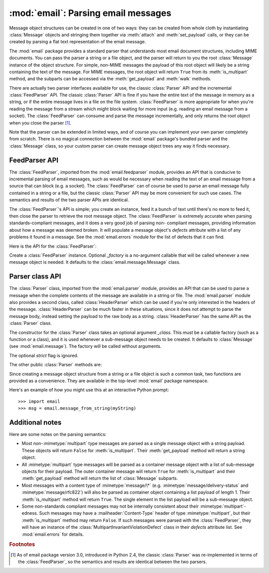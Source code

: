 :mod:`email`: Parsing email messages
------------------------------------

.. module:: email.parser
   :synopsis: Parse flat text email messages to produce a message object structure.


Message object structures can be created in one of two ways: they can be created
from whole cloth by instantiating :class:`Message` objects and stringing them
together via :meth:`attach` and :meth:`set_payload` calls, or they can be
created by parsing a flat text representation of the email message.

The :mod:`email` package provides a standard parser that understands most email
document structures, including MIME documents.  You can pass the parser a string
or a file object, and the parser will return to you the root :class:`Message`
instance of the object structure.  For simple, non-MIME messages the payload of
this root object will likely be a string containing the text of the message.
For MIME messages, the root object will return ``True`` from its
:meth:`is_multipart` method, and the subparts can be accessed via the
:meth:`get_payload` and :meth:`walk` methods.

There are actually two parser interfaces available for use, the classic
:class:`Parser` API and the incremental :class:`FeedParser` API.  The classic
:class:`Parser` API is fine if you have the entire text of the message in memory
as a string, or if the entire message lives in a file on the file system.
:class:`FeedParser` is more appropriate for when you're reading the message from
a stream which might block waiting for more input (e.g. reading an email message
from a socket).  The :class:`FeedParser` can consume and parse the message
incrementally, and only returns the root object when you close the parser [#]_.

Note that the parser can be extended in limited ways, and of course you can
implement your own parser completely from scratch.  There is no magical
connection between the :mod:`email` package's bundled parser and the
:class:`Message` class, so your custom parser can create message object trees
any way it finds necessary.


FeedParser API
^^^^^^^^^^^^^^

.. versionadded:: 2.4

The :class:`FeedParser`, imported from the :mod:`email.feedparser` module,
provides an API that is conducive to incremental parsing of email messages, such
as would be necessary when reading the text of an email message from a source
that can block (e.g. a socket).  The :class:`FeedParser` can of course be used
to parse an email message fully contained in a string or a file, but the classic
:class:`Parser` API may be more convenient for such use cases.  The semantics
and results of the two parser APIs are identical.

The :class:`FeedParser`'s API is simple; you create an instance, feed it a bunch
of text until there's no more to feed it, then close the parser to retrieve the
root message object.  The :class:`FeedParser` is extremely accurate when parsing
standards-compliant messages, and it does a very good job of parsing non-
compliant messages, providing information about how a message was deemed broken.
It will populate a message object's *defects* attribute with a list of any
problems it found in a message.  See the :mod:`email.errors` module for the list
of defects that it can find.

Here is the API for the :class:`FeedParser`:


.. class:: FeedParser([_factory])

   Create a :class:`FeedParser` instance.  Optional *_factory* is a no-argument
   callable that will be called whenever a new message object is needed.  It
   defaults to the :class:`email.message.Message` class.


.. method:: FeedParser.feed(data)

   Feed the :class:`FeedParser` some more data.  *data* should be a string
   containing one or more lines.  The lines can be partial and the
   :class:`FeedParser` will stitch such partial lines together properly.  The lines
   in the string can have any of the common three line endings, carriage return,
   newline, or carriage return and newline (they can even be mixed).


.. method:: FeedParser.close()

   Closing a :class:`FeedParser` completes the parsing of all previously fed data,
   and returns the root message object.  It is undefined what happens if you feed
   more data to a closed :class:`FeedParser`.


Parser class API
^^^^^^^^^^^^^^^^

The :class:`Parser` class, imported from the :mod:`email.parser` module,
provides an API that can be used to parse a message when the complete contents
of the message are available in a string or file.  The :mod:`email.parser`
module also provides a second class, called :class:`HeaderParser` which can be
used if you're only interested in the headers of the message.
:class:`HeaderParser` can be much faster in these situations, since it does not
attempt to parse the message body, instead setting the payload to the raw body
as a string. :class:`HeaderParser` has the same API as the :class:`Parser`
class.


.. class:: Parser([_class])

   The constructor for the :class:`Parser` class takes an optional argument
   *_class*.  This must be a callable factory (such as a function or a class), and
   it is used whenever a sub-message object needs to be created.  It defaults to
   :class:`Message` (see :mod:`email.message`).  The factory will be called without
   arguments.

   The optional *strict* flag is ignored.

   .. deprecated:: 2.4
      Because the :class:`Parser` class is a backward compatible API wrapper around
      the new-in-Python 2.4 :class:`FeedParser`, *all* parsing is effectively non-
      strict.  You should simply stop passing a *strict* flag to the :class:`Parser`
      constructor.

   .. versionchanged:: 2.2.2
      The *strict* flag was added.

   .. versionchanged:: 2.4
      The *strict* flag was deprecated.

The other public :class:`Parser` methods are:


.. method:: Parser.parse(fp[, headersonly])

   Read all the data from the file-like object *fp*, parse the resulting text, and
   return the root message object.  *fp* must support both the :meth:`readline` and
   the :meth:`read` methods on file-like objects.

   The text contained in *fp* must be formatted as a block of :rfc:`2822` style
   headers and header continuation lines, optionally preceded by a envelope header.
   The header block is terminated either by the end of the data or by a blank line.
   Following the header block is the body of the message (which may contain MIME-
   encoded subparts).

   Optional *headersonly* is as with the :meth:`parse` method.

   .. versionchanged:: 2.2.2
      The *headersonly* flag was added.


.. method:: Parser.parsestr(text[, headersonly])

   Similar to the :meth:`parse` method, except it takes a string object instead of
   a file-like object.  Calling this method on a string is exactly equivalent to
   wrapping *text* in a :class:`StringIO` instance first and calling :meth:`parse`.

   Optional *headersonly* is a flag specifying whether to stop parsing after
   reading the headers or not.  The default is ``False``, meaning it parses the
   entire contents of the file.

   .. versionchanged:: 2.2.2
      The *headersonly* flag was added.

Since creating a message object structure from a string or a file object is such
a common task, two functions are provided as a convenience.  They are available
in the top-level :mod:`email` package namespace.


.. function:: message_from_string(s[, _class[, strict]])

   Return a message object structure from a string.  This is exactly equivalent to
   ``Parser().parsestr(s)``.  Optional *_class* and *strict* are interpreted as
   with the :class:`Parser` class constructor.

   .. versionchanged:: 2.2.2
      The *strict* flag was added.


.. function:: message_from_file(fp[, _class[, strict]])

   Return a message object structure tree from an open file object.  This is
   exactly equivalent to ``Parser().parse(fp)``.  Optional *_class* and *strict*
   are interpreted as with the :class:`Parser` class constructor.

   .. versionchanged:: 2.2.2
      The *strict* flag was added.

Here's an example of how you might use this at an interactive Python prompt::

   >>> import email
   >>> msg = email.message_from_string(myString)


Additional notes
^^^^^^^^^^^^^^^^

Here are some notes on the parsing semantics:

* Most non-\ :mimetype:`multipart` type messages are parsed as a single message
  object with a string payload.  These objects will return ``False`` for
  :meth:`is_multipart`.  Their :meth:`get_payload` method will return a string
  object.

* All :mimetype:`multipart` type messages will be parsed as a container message
  object with a list of sub-message objects for their payload.  The outer
  container message will return ``True`` for :meth:`is_multipart` and their
  :meth:`get_payload` method will return the list of :class:`Message` subparts.

* Most messages with a content type of :mimetype:`message/\*` (e.g.
  :mimetype:`message/delivery-status` and :mimetype:`message/rfc822`) will also be
  parsed as container object containing a list payload of length 1.  Their
  :meth:`is_multipart` method will return ``True``.  The single element in the
  list payload will be a sub-message object.

* Some non-standards compliant messages may not be internally consistent about
  their :mimetype:`multipart`\ -edness.  Such messages may have a
  :mailheader:`Content-Type` header of type :mimetype:`multipart`, but their
  :meth:`is_multipart` method may return ``False``.  If such messages were parsed
  with the :class:`FeedParser`, they will have an instance of the
  :class:`MultipartInvariantViolationDefect` class in their *defects* attribute
  list.  See :mod:`email.errors` for details.

.. rubric:: Footnotes

.. [#] As of email package version 3.0, introduced in Python 2.4, the classic
   :class:`Parser` was re-implemented in terms of the :class:`FeedParser`, so the
   semantics and results are identical between the two parsers.

